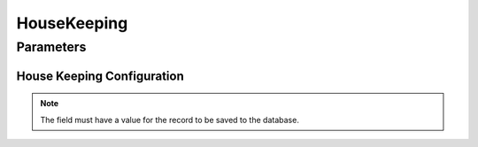 
.. _functional-guide/process/housekeepingpara:

============
HouseKeeping
============


Parameters
==========

House Keeping Configuration
---------------------------

.. note::
    The field must have a value for the record to be saved to the database.
